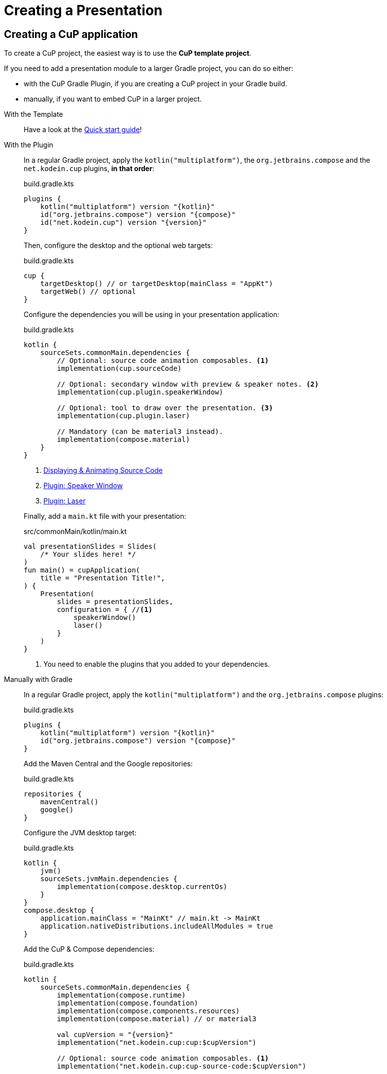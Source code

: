 = Creating a Presentation


[[creating]]
== Creating a CuP application

To create a CuP project, the easiest way is to use the *CuP template project*.

If you need to add a presentation module to a larger Gradle project, you can do so either:

* with the CuP Gradle Plugin, if you are creating a CuP project in your Gradle build.
* manually, if you want to embed CuP in a larger project.

[tabs]
====
With the Template::
+
--
Have a look at the xref:ROOT:getting-started.adoc[Quick start guide]!
--

With the Plugin::
+
--
In a regular Gradle project, apply the `kotlin("multiplatform")`, the `org.jetbrains.compose` and the `net.kodein.cup` plugins, *in that order*:

.build.gradle.kts
[source, kotlin, subs="attributes"]
----
plugins {
    kotlin("multiplatform") version "{kotlin}"
    id("org.jetbrains.compose") version "{compose}"
    id("net.kodein.cup") version "{version}"
}
----

Then, configure the desktop and the optional web targets:

.build.gradle.kts
[source, kotlin]
----
cup {
    targetDesktop() // or targetDesktop(mainClass = "AppKt")
    targetWeb() // optional
}
----

Configure the dependencies you will be using in your presentation application:

.build.gradle.kts
[source, kotlin]
----
kotlin {
    sourceSets.commonMain.dependencies {
        // Optional: source code animation composables. <1>
        implementation(cup.sourceCode)

        // Optional: secondary window with preview & speaker notes. <2>
        implementation(cup.plugin.speakerWindow)

        // Optional: tool to draw over the presentation. <3>
        implementation(cup.plugin.laser)

        // Mandatory (can be material3 instead).
        implementation(compose.material)
    }
}
----
<1> xref:source-code.adoc[Displaying & Animating Source Code]
<2> xref:plugins:speaker-window.adoc[Plugin: Speaker Window]
<3> xref:plugins:laser.adoc[Plugin: Laser]

Finally, add a `main.kt` file with your presentation:

.src/commonMain/kotlin/main.kt
[source, kotlin]
----
val presentationSlides = Slides(
    /* Your slides here! */
)
fun main() = cupApplication(
    title = "Presentation Title!",
) {
    Presentation(
        slides = presentationSlides,
        configuration = { //<1>
            speakerWindow()
            laser()
        }
    )
}
----
<1> You need to enable the plugins that you added to your dependencies.
--

Manually with Gradle::
+
--
In a regular Gradle project, apply the `kotlin("multiplatform")` and the `org.jetbrains.compose` plugins:

.build.gradle.kts
[source, kotlin, subs="attributes"]
----
plugins {
    kotlin("multiplatform") version "{kotlin}"
    id("org.jetbrains.compose") version "{compose}"
}
----

Add the Maven Central and the Google repositories:

.build.gradle.kts
[source, kotlin]
----
repositories {
    mavenCentral()
    google()
}
----

Configure the JVM desktop target:

.build.gradle.kts
[source, kotlin]
----
kotlin {
    jvm()
    sourceSets.jvmMain.dependencies {
        implementation(compose.desktop.currentOs)
    }
}
compose.desktop {
    application.mainClass = "MainKt" // main.kt -> MainKt
    application.nativeDistributions.includeAllModules = true
}
----

Add the CuP & Compose dependencies:

.build.gradle.kts
[source, kotlin, subs="attributes,verbatim"]
----
kotlin {
    sourceSets.commonMain.dependencies {
        implementation(compose.runtime)
        implementation(compose.foundation)
        implementation(compose.components.resources)
        implementation(compose.material) // or material3

        val cupVersion = "{version}"
        implementation("net.kodein.cup:cup:$cupVersion")

        // Optional: source code animation composables. <1>
        implementation("net.kodein.cup:cup-source-code:$cupVersion")

        // Optional: secondary window with preview & speaker notes. <2>
        implementation("net.kodein.cup:cup-speaker-window:$cupVersion")

        // Optional: tool to draw over the presentation. <3>
        implementation("net.kodein.cup:cup-laser:$cupVersion")
    }
}
----
<1> xref:source-code.adoc[Displaying & Animating Source Code]
<2> xref:plugins:speaker-window.adoc[Plugin: Speaker Window]
<3> xref:plugins:laser.adoc[Plugin: Laser]

If you want to deploy your presentation to the web, you'll need to:

* Add and configure the Wasm target:
+
.build.gradle.kts
[source, kotlin]
----
kotlin {
    wasmJs {
        browser {
            runTask { mainOutputFileName.set("presentation.js") }
            webpackTask { mainOutputFileName.set("presentation.js") }
        }
        binaries.executable()
    }
}
compose.experimental.web.application {}
----
* Add the following `index.html` file in the project WasmJS resources:
+
.src/wasmJsMain/resources/index.html
[source, html]
----
<!DOCTYPE html>
<html>
<head>
    <meta charset="UTF-8">
    <meta name="viewport" content="width=device-width, initial-scale=1.0"/>
    <title>Presentation</title>
    <script type="application/javascript" src="skiko.js"></script>
    <script type="application/javascript" src="presentation.js"></script>
</head>
<body>
    <canvas id="cup"></canvas>
</body>
</html>
----

Finally, add the presentation to your application.

Here's an example of adding a presentation dedicated dialog window:

.src/jvmMain/kotlin/presentation.kt
[source, kotlin]
----
val presentationSlides = Slides(
    /* Your slides here! */
)
withPresentationState { //<1>
    DialogWindow(
        onCloseRequest = { /*...*/ },
        state = rememberDialogState(size = SLIDE_SIZE_16_9 * 2f),
        onKeyEvent = PresentationKeyHandler() //<2>
    ) {
        Presentation(
            slides = presentationSlides,
            configuration = {
                speakerWindow()
                laser()
            },
            backgroundColor = KodeinTheme.Color.background
        )
    }
}
----
<1> A presentation must be enclosed inside a `withPresentationState` block.
<2> The `PresentationKeyHandler` allows to control the presentation. It needs to be inside a `withPresentationState` block.
--
====


[[theming]]
== Theming your presentation

=== With composition locals

Theming your presentation is exactly like theming any Compose application.

The `Presentation` composable allows you to customize how the slides will be displayed:

[source, kotlin]
----
Presentation(
    slides = presentationSlides,
    configuration = {
        speakerWindow()
        laser()
    },
    backgroundColor = Color.DarkGray //<1>
) { slidesContent ->
    CompositionLocalProvider( //<2>
        LocalContentColor provides Color.White,
        LocalTextStyle provides TextStyle(
            fontFamily = LCTPiconRegular
        )
    ) {
        slidesContent()
    }
}
----
<1> The background of the presentation, NOT of the slides, which is transparent.
<2> Sets default content color and text style in the slides.


=== With MaterialTheme

MaterialTheme can be used in CuP, which makes all composable that depends upon it compatible with CuP.

There's one catch: font sizes.
Because the default Typography is intended at applications, the amplitude (and size) of headers in MaterialTheme makes it incompatible with a presentation.
You therefore need to scale down typography sizes in order to use MaterialTheme in CuP:

[source, kotlin]
----
MaterialTheme(
    colors = darkColors(),
    typography = MaterialTheme.typography.cupScaleDown() //<1>
) {
    Presentation(
        slides = presentationSlides,
        configuration = {
            speakerWindow()
            laser()
        },
        backgroundColor = MaterialTheme.colors.background //<2>
    ) { slidesContent ->
        CompositionLocalProvider(
            LocalContentColor provides MaterialTheme.colors.onBackground //<3>
        ) {
            slidesContent()
        }
    }
}
----
<1> xref:widgets:widgets.adoc#typography[Scales down] the typography to adapt it to CuP.
<2> Sets the background defined in the theme.
<3> Sets the content color in the slides according to the presentation background.

[CAUTION]
====
If you are using any material library (`material`, or `material3`),
and you need to create your own `MaterialTheme` you should consider downsizing your typography.

Note that `cupScaleDown()` has different implementation depending on the material library you are using.
See xref:widgets:widgets.adoc#typography[Typography downsizing] for more information on this topic.
====

[[decorating]]
== Decorating your presentation

The composable lambda passed to `Presentation` runs on a `BoxScope`.
You can add images and other composables behind and around the slides:

[source, kotlin]
----
Presentation(
    slides = presentationSlides,
) { slidesContent ->
    Image(
        painter = painterResource(Res.drawable.logo),
        contentDescription = "Logo",
        modifier = Modifier
            .alignment(Alignment.CenterEnd),
            .alpha(0.4f)
            .fillMaxSize()
            .offset(x = (-16).dp, y = 64.dp)
    )
    slidesContent()
}
----


=== Updating the decoration according to the state

The `LocalPresentationState` composition locals allows you to access a `https://github.com/KodeinKoders/CuP/blob/main/Compose-Ur-Pres/cup/src/commonMain/kotlin/net/kodein/cup/PresentationState.kt[PresentationState]`, which can be used to modify the decoration according to the presentation state (Slide index & State).

Have a look at the demo's `https://github.com/KodeinKoders/CuP/blob/main/Demo/src/commonMain/kotlin/utils/PresentationProgressBar.kt[PresentationProgressBar]` which displays a progress bar filled according to the presentation progress.


[[user-data]]
=== Getting custom values from the current slide

The decoration can react to xref:slide.adoc#user-data[user data attached to the slide] being currently displayed.

To continue xref:slide.adoc#user-data[the slide's example] of text banner, you can retrieve the slide's user data and react upon it:

[source, kotlin]
----
Presentation(
    slides = presentationSlides,
) { slidesContent ->
    val presentationState = LocalPresentationState.current
    val bannerText = presentationState.currentSlide.user[Banner]?.text
    if (bannerText != null) {
        TextBanner(bannerText)
    }

    slidesContent()
}
----


[[configuring]]
== Configuring the default Slide ratio & transitions

As each slide can xref:slide.adoc#configuring[configure its own ratio & transitions] you can define default for these values:

[source, kotlin]
----
Presentation(
    slides = presentationSlides,
    configuration = {
        speakerWindow()
        laser()
        defaultSlideSpecs = SlideSpecs(
            size = SLIDE_SIZE_16_9, // defaults to SLIDE_SIZE_4_3
            startTransitions = TransitionSet.fade, // default to TransitionSet.moveHorizontal()
            endTransitions = TransitionSet.fade, // default to TransitionSet.moveHorizontal()
        )
    }
)
----

NOTE: Creating custom transitions is explained xref:slide.adoc#transition[here].


[[grouping]]
== Grouping slides

Instead of listing all your slides when declaring your presentation, you can create groups of slides:

[source, kotlin]
----
val presentationContentSlides = Slides(
    slide1,
    slide2
)

val presentationSlides = Slides(
    intro,
    presentationContentSlides,
    outro
)
----

You can customize the slide transitions that apply inside a `SlideGroup`.
For example, all slides in this group transition vertically:

[source, kotlin]
----
val modes = Slides(
    slide1,
    slide2,
    slide3,
    specs = {
        it.insideTransitionSpecs(
            startTransitions = TransitionSet.moveVertical,
            endTransitions = TransitionSet.moveVertical
        )
    }
)
----

NOTE: In this example, both the `startTransitions` of `slide1` and the `endTransitions` of `slide3` are left unmodified.
Only the transitions that apply between two slides of the same group are modified by `insideTransitionSpecs`.
